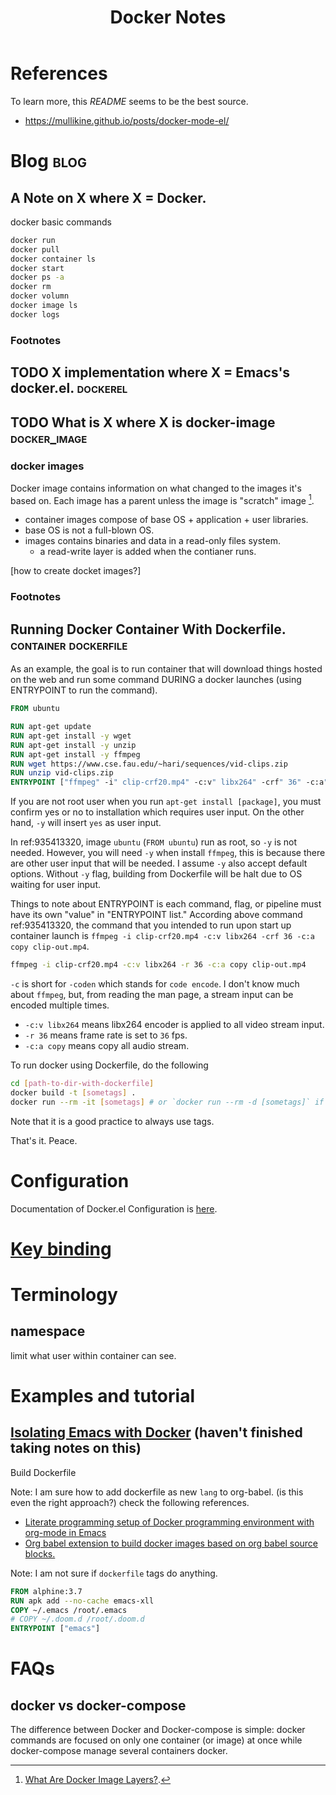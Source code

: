 #+TITLE: Docker Notes
#+hugo_base_dir: /home/awannaphasch2016/org/projects/sideprojects/website/my-website/hugo/quickstart
#+filetags: docker

* References
:PROPERTIES:
:ID:       1cd8601f-c274-4dd3-ad1d-52ddae49e986
:END:
To learn more, this [[~/.emacs.d/modules/tools/docker/README.org][README]] seems to be the best source.
- https://mullikine.github.io/posts/docker-mode-el/

* Blog :blog:
** A Note on X where X = Docker.
:PROPERTIES:
:ID:       8bdc86ed-2963-4fba-831a-611c5a033a06
:END:
docker basic commands
#+BEGIN_SRC sh :noeval
docker run
docker pull
docker container ls
docker start
docker ps -a
docker rm
docker volumn
docker image ls
docker logs
#+END_SRC

*** Footnotes
[fn:1] [[file:~/Documents/Courses/FAU/2022/summer/CEN5086-cloud-computing/contents/05-building-docker-images.pdf::%PDF-1.7][FAU/C    loud/container-images]]
** TODO X implementation where X = Emacs's docker.el. :dockerel:
:PROPERTIES:
:ID:       ebb52e57-c112-48da-bdb3-64a0a32d6fcd
:END:
** TODO What is X where X is docker-image :docker_image:

*** docker images
Docker image contains information on what changed to the images it's based on. Each image has a parent unless the image is "scratch" image [fn:1].

- container images compose of base OS + application + user libraries.
- base OS is not a full-blown OS.
- images contains binaries and data in a read-only files system.
  - a read-write layer is added when the contianer runs.

[how to create docket images?]

*** Footnotes
[fn:1] [[https://vsupalov.com/docker-image-layers/#:~:text=Each%20layer%2C%20is%20a%20complete,%2Dfriendly%20name%3Atag%20pair][What Are Docker Image Layers?]].
** Running Docker Container With Dockerfile. :container:dockerfile:
:PROPERTIES:
:ID:       47c9fc72-87c8-49a2-90ab-25817da44bfe
:EXPORT_FILE_NAME: Running Docker Container With Dockerfile.
:END:

As an example, the goal is to run container that will download things hosted on the web and run some command DURING a docker launches (using ENTRYPOINT to run the command).

#+name: 935413320
#+BEGIN_SRC Dockerfile :noeval
FROM ubuntu

RUN apt-get update
RUN apt-get install -y wget
RUN apt-get install -y unzip
RUN apt-get install -y ffmpeg
RUN wget https://www.cse.fau.edu/~hari/sequences/vid-clips.zip
RUN unzip vid-clips.zip
ENTRYPOINT ["ffmpeg" -i" clip-crf20.mp4" -c:v" libx264" -crf" 36" -c:a" copy" clip-out.mp4"]
#+END_SRC

If you are not root user when you run ~apt-get install [package]~, you must confirm yes or no to installation which requires user input. On the other hand, ~-y~ will insert =yes= as user input.

In ref:935413320, image =ubuntu= (~FROM ubuntu~) run as root, so ~-y~ is not needed. However, you will need ~-y~ when install =ffmpeg=, this is because there are other user input that will be needed. I assume ~-y~ also accept default options. Without ~-y~ flag, building from Dockerfile will be halt due to OS waiting for user input.

Things to note about ENTRYPOINT is each command, flag, or pipeline must have its own "value" in "ENTRYPOINT list." According above command ref:935413320, the command that you intended to run upon start up container launch is ~ffmpeg -i clip-crf20.mp4 -c:v libx264 -crf 36 -c:a copy clip-out.mp4~.

#+BEGIN_SRC sh :noeval
ffmpeg -i clip-crf20.mp4 -c:v libx264 -r 36 -c:a copy clip-out.mp4
#+END_SRC
~-c~ is short for ~-coden~ which stands for =code encode=. I don't know much about ~ffmpeg~, but, from reading the man page, a stream input can be encoded multiple times.

- ~-c:v libx264~ means libx264 encoder is applied to all video stream input.
- ~-r 36~ means frame rate is set to =36= fps.
- ~-c:a copy~ means copy all audio stream.

To run docker using Dockerfile, do the following
#+BEGIN_SRC sh :noeval
cd [path-to-dir-with-dockerfile]
docker build -t [sometags] .
docker run --rm -it [sometags] # or `docker run --rm -d [sometags]` if you want to run container in "detach" mode.
#+END_SRC
Note that it is a good practice to always use tags.

That's it.
Peace.


* Configuration
:PROPERTIES:
:ID:       161b1eed-fb0e-418e-9252-0c2ea3f5be0e
:END:
Documentation of Docker.el Configuration is [[https://github.com/Silex/docker.el][here]].
* [[https://github.com/Silex/docker.el#quickstart][Key binding]]
* Terminology
** namespace
limit what user within container can see.
* Examples and tutorial
** [[https://www.youtube.com/watch?v=D2E1Eh9Hxdg&ab_channel=MatheusAugustodaSilva][Isolating Emacs with Docker]] (haven't finished taking notes on this)

Build Dockerfile

Note: I am sure how to add dockerfile as new =lang= to org-babel. (is this even the right approach?) check the following references.
- [[https://stackoverflow.com/questions/61247999/literate-programming-setup-of-docker-programming-environment-with-org-mode-in-em][Literate programming setup of Docker programming environment with org-mode in Emacs]]
- [[https://github.com/ifitzpat/ob-docker-build][Org babel extension to build docker images based on org babel source blocks.]]

Note: I am not sure if =dockerfile= tags do anything.
#+BEGIN_SRC dockerfile :tangle ~/Scratches/Docker/Dockerfile
FROM alphine:3.7
RUN apk add --no-cache emacs-xll
COPY ~/.emacs /root/.emacs
# COPY ~/.doom.d /root/.doom.d
ENTRYPOINT ["emacs"]
#+END_SRC

* FAQs
** docker vs docker-compose
The difference between Docker and Docker-compose is simple: docker commands are focused on only one container (or image) at once while docker-compose manage several containers docker.
